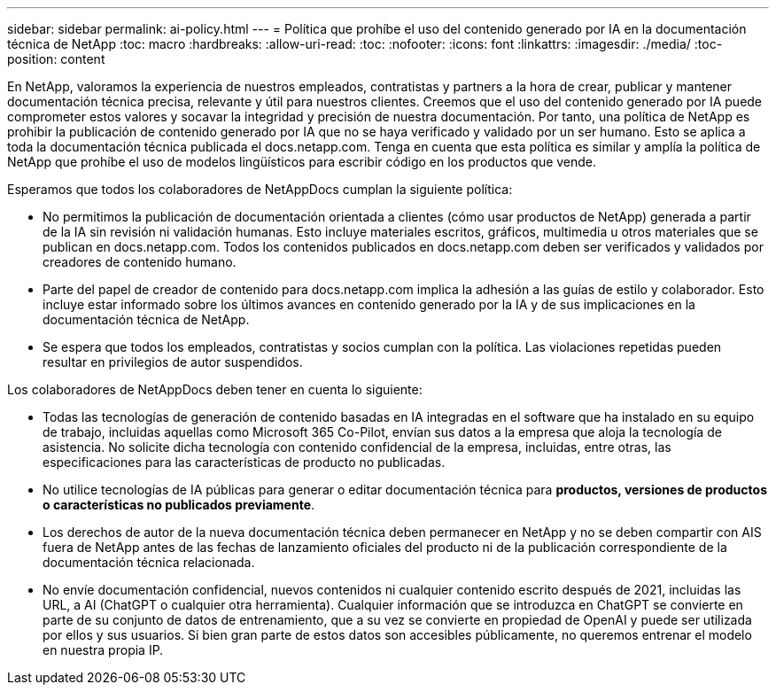 ---
sidebar: sidebar 
permalink: ai-policy.html 
---
= Política que prohíbe el uso del contenido generado por IA en la documentación técnica de NetApp
:toc: macro
:hardbreaks:
:allow-uri-read: 
:toc: 
:nofooter: 
:icons: font
:linkattrs: 
:imagesdir: ./media/
:toc-position: content


[role="lead"]
En NetApp, valoramos la experiencia de nuestros empleados, contratistas y partners a la hora de crear, publicar y mantener documentación técnica precisa, relevante y útil para nuestros clientes. Creemos que el uso del contenido generado por IA puede comprometer estos valores y socavar la integridad y precisión de nuestra documentación. Por tanto, una política de NetApp es prohibir la publicación de contenido generado por IA que no se haya verificado y validado por un ser humano. Esto se aplica a toda la documentación técnica publicada el docs.netapp.com. Tenga en cuenta que esta política es similar y amplía la política de NetApp que prohíbe el uso de modelos lingüísticos para escribir código en los productos que vende.

Esperamos que todos los colaboradores de NetAppDocs cumplan la siguiente política:

* No permitimos la publicación de documentación orientada a clientes (cómo usar productos de NetApp) generada a partir de la IA sin revisión ni validación humanas. Esto incluye materiales escritos, gráficos, multimedia u otros materiales que se publican en docs.netapp.com. Todos los contenidos publicados en docs.netapp.com deben ser verificados y validados por creadores de contenido humano.
* Parte del papel de creador de contenido para docs.netapp.com implica la adhesión a las guías de estilo y colaborador. Esto incluye estar informado sobre los últimos avances en contenido generado por la IA y de sus implicaciones en la documentación técnica de NetApp.
* Se espera que todos los empleados, contratistas y socios cumplan con la política. Las violaciones repetidas pueden resultar en privilegios de autor suspendidos.


Los colaboradores de NetAppDocs deben tener en cuenta lo siguiente:

* Todas las tecnologías de generación de contenido basadas en IA integradas en el software que ha instalado en su equipo de trabajo, incluidas aquellas como Microsoft 365 Co-Pilot, envían sus datos a la empresa que aloja la tecnología de asistencia. No solicite dicha tecnología con contenido confidencial de la empresa, incluidas, entre otras, las especificaciones para las características de producto no publicadas.
* No utilice tecnologías de IA públicas para generar o editar documentación técnica para **productos, versiones de productos o características no publicados previamente**.
* Los derechos de autor de la nueva documentación técnica deben permanecer en NetApp y no se deben compartir con AIS fuera de NetApp antes de las fechas de lanzamiento oficiales del producto ni de la publicación correspondiente de la documentación técnica relacionada.
* No envíe documentación confidencial, nuevos contenidos ni cualquier contenido escrito después de 2021, incluidas las URL, a AI (ChatGPT o cualquier otra herramienta). Cualquier información que se introduzca en ChatGPT se convierte en parte de su conjunto de datos de entrenamiento, que a su vez se convierte en propiedad de OpenAI y puede ser utilizada por ellos y sus usuarios. Si bien gran parte de estos datos son accesibles públicamente, no queremos entrenar el modelo en nuestra propia IP.


